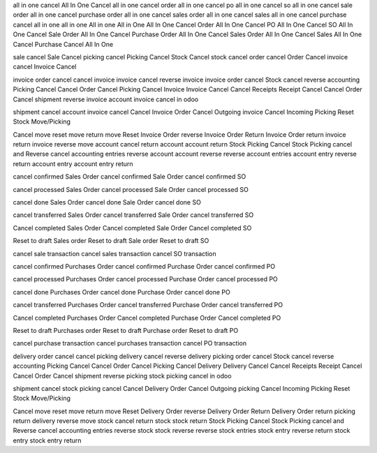 all in one cancel
All In One Cancel
all in one cancel order
all in one cancel po
all in one cancel so
all in one cancel sale order
all in one cancel purchase order
all in one cancel sales order
all in one cancel sales
all in one cancel purchase
cancel all in one
all in one
All in one
All in One
All In One Cancel Order
All In One Cancel PO
All In One Cancel SO
All In One Cancel Sale Order
All In One Cancel Purchase Order
All In One Cancel Sales Order
All In One Cancel Sales
All In One Cancel Purchase
Cancel All In One

sale cancel
Sale Cancel
picking cancel
Picking Cancel
Stock Cancel
stock cancel
order cancel
Order Cancel
invoice cancel
Invoice Cancel

invoice order cancel 
cancel invoice
invoice cancel 
reverse invoice 
invoice order cancel
Stock cancel reverse accounting 
Picking Cancel 
Cancel Order 
Cancel Picking 
Cancel Invoice 
Invoice Cancel 
Cancel Receipts 
Receipt Cancel 
Cancel Order 
Cancel shipment
reverse invoice
account invoice cancel in odoo 

shipment cancel 
account invoice cancel 
Cancel Invoice Order 
Cancel Outgoing invoice 
Cancel Incoming Picking 
Reset Stock Move/Picking

Cancel move 
reset move 
return move 
Reset Invoice Order 
reverse Invoice Order 
Return Invoice Order 
return invoice 
return invoice 
reverse move 
account cancel 
return account 
account return 
Stock Picking Cancel 
Stock Picking cancel and Reverse 
cancel accounting entries 
reverse account 
account reverse 
reverse account entries 
account entry reverse 
return account entry 
account entry return

cancel confirmed Sales Order
cancel confirmed Sale Order
cancel confirmed SO

cancel processed Sales Order
cancel processed Sale Order
cancel processed SO

cancel done Sales Order
cancel done Sale Order
cancel done SO

cancel transferred Sales Order
cancel transferred Sale Order
cancel transferred SO

Cancel completed Sales Order
Cancel completed Sale Order
Cancel completed SO


Reset to draft Sales order
Reset to draft Sale order
Reset to draft SO

cancel sale transaction
cancel sales transaction
cancel SO transaction

cancel confirmed Purchases Order
cancel confirmed Purchase Order
cancel confirmed PO

cancel processed Purchases Order
cancel processed Purchase Order
cancel processed PO

cancel done Purchases Order
cancel done Purchase Order
cancel done PO

cancel transferred Purchases Order
cancel transferred Purchase Order
cancel transferred PO

Cancel completed Purchases Order
Cancel completed Purchase Order
Cancel completed PO


Reset to draft Purchases order
Reset to draft Purchase order
Reset to draft PO

cancel purchase transaction
cancel purchases transaction
cancel PO transaction


delivery order cancel 
cancel picking
delivery cancel 
reverse delivery 
picking order cancel
Stock cancel reverse accounting 
Picking Cancel 
Cancel Order 
Cancel Picking 
Cancel Delivery 
Delivery Cancel 
Cancel Receipts 
Receipt Cancel 
Cancel Order 
Cancel shipment
reverse picking
stock picking cancel in odoo 

shipment cancel 
stock picking cancel 
Cancel Delivery Order 
Cancel Outgoing picking 
Cancel Incoming Picking 
Reset Stock Move/Picking

Cancel move 
reset move 
return move 
Reset Delivery Order 
reverse Delivery Order 
Return Delivery Order 
return picking 
return delivery 
reverse move 
stock cancel 
return stock 
stock return 
Stock Picking Cancel 
Stock Picking cancel and Reverse 
cancel accounting entries 
reverse stock 
stock reverse 
reverse stock entries 
stock entry reverse 
return stock entry 
stock entry return
